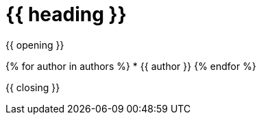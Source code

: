 = {{ heading }}

{{ opening }}

{% for author in authors %}
* {{ author }}
{% endfor %}

{{ closing }}
